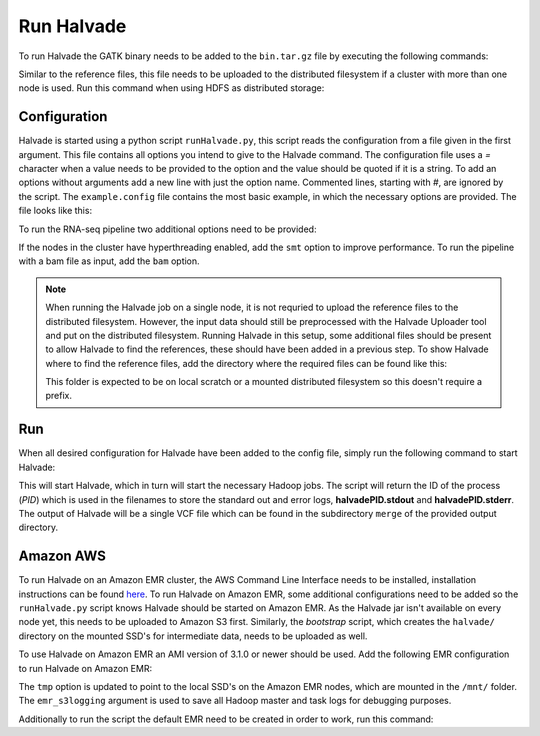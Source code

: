 Run Halvade
===========

To run Halvade the GATK binary needs to be added to the ``bin.tar.gz`` file by executing the following commands:

.. code-block:: bash
	:linenos:

	tar -xvf bin.tar.gz
	rm bin.tar.gz
	cp GenomeAnalysisTK.jar bin/
	tar -cvzf bin.tar.gz bin/*

Similar to the reference files, this file needs to be uploaded to the distributed filesystem if a cluster with more than one node is used. Run this command when using HDFS as distributed storage:

.. code-block:: bash
	:linenos:

	hdfs dfs -put bin.tar.gz /user/ddecap/halvade/


Configuration
-------------
Halvade is started using a python script ``runHalvade.py``, this script reads the configuration from a file given in the first argument. This file contains all options you intend to give to the Halvade command. The configuration file uses a *=* character when a value needs to be provided to the option and the value should be quoted if it is a string. To add an options without arguments add a new line with just the option name. Commented lines, starting with *#*, are ignored by the script.
The ``example.config`` file contains the most basic example, in which the necessary options are provided. The file looks like this:

.. code-block:: bash
	:linenos:

	N=5
	M=64
	C=16
	B="/user/ddecap/halvade/bin.tar.gz"
	D="/user/ddecap/halvade/ref/dbsnp/dbsnp_138.hg19.vcf"
	R="/user/ddecap/halvade/ref/ucsc.hg19"
	I="/user/ddecap/halvade/in/"
	O="/user/ddecap/halvade/out/"

To run the RNA-seq pipeline two additional options need to be provided:

.. code-block:: bash
	:linenos:

	star="/user/ddecap/halvade/ref/STAR_ref/"
	rna

If the nodes in the cluster have hyperthreading enabled, add the ``smt`` option to improve performance. To run the pipeline with a bam file as input, add the ``bam`` option.

.. note:: When running the Halvade job on a single node, it is not requried to upload the reference files to the distributed filesystem. However, the input data should still be preprocessed with the Halvade Uploader tool and put on the distributed filesystem. Running Halvade in this setup, some additional files should be present to allow Halvade to find the references, these should have been added in a previous step. To show Halvade where to find the reference files, add the directory where the required files can be found like this:
	
	.. code-block:: bash
		:linenos:

		refdir="/user/ddecap/halvade/ref/"

	This folder is expected to be on local scratch or a mounted distributed filesystem so this doesn't require a prefix.


Run
---

When all desired configuration for Halvade have been added to the config file, simply run the following command to start Halvade:

.. code-block:: bash
	:linenos:

	python runHalvade.py

This will start Halvade, which in turn will start the necessary Hadoop jobs. The script will return the ID of the process (*PID*) which is used in the filenames to store the standard out and error logs, **halvadePID.stdout** and **halvadePID.stderr**. The output of Halvade will be a single VCF file which can be found in the subdirectory ``merge`` of the provided output directory.

Amazon AWS
----------

To run Halvade on an Amazon EMR cluster, the AWS Command Line Interface needs to be installed, installation instructions can be found  `here <http://docs.aws.amazon.com/cli/latest/userguide/cli-chap-welcome.html>`_. To run Halvade on Amazon EMR, some additional configurations need to be added so the ``runHalvade.py`` script knows Halvade should be started on Amazon EMR. As the Halvade jar isn't available on every node yet, this needs to be uploaded to Amazon S3 first. Similarly, the *bootstrap* script, which creates the ``halvade/`` directory on the mounted SSD's for intermediate data, needs to be uploaded as well.

.. code-block:: bash
	:linenos:

	aws s3 cp  HalvadeWithLibs.jar s3://halv_bucket/user/ddecap/halvade/ref/
	aws s3 cp  halvade_bootstrap.sh s3://halv_bucket/user/ddecap/halvade/ref/

To use Halvade on Amazon EMR an AMI version of 3.1.0 or newer should be used. Add the following EMR configuration to run Halvade on Amazon EMR:

.. code-block:: bash
	:linenos:

	emr_jar="s3://halv_bucket/user/ddecap/halvade/HalvadeWithLibs.jar"
	emr_script="s3://halv_bucket/user/ddecap/halvade/halvade_bootstrap.sh"
	emr_type="c3.8xlarge"
	emr_ami_v="3.1.0"
	tmp="/mnt/halvade/"
	emr_s3logging="s3://halv_bucket/user/ddecap/halvade/logs/"

The ``tmp`` option is updated to point to the local SSD's on the Amazon EMR nodes, which are mounted in the ``/mnt/`` folder.
The ``emr_s3logging`` argument is used to save all Hadoop master and task logs for debugging purposes. 


Additionally to run the script the default EMR need to be created in order to work, run this command:

.. code-block:: bash
	aws emr create-default-roles
	
